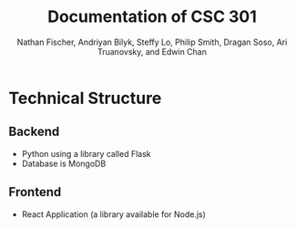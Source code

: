 #+TITLE: Documentation of CSC 301
#+AUTHOR: Nathan Fischer, Andriyan Bilyk, Steffy Lo, Philip Smith, Dragan Soso, Ari Truanovsky, and Edwin Chan

* Technical Structure
** Backend
   - Python using a library called Flask
   - Database is MongoDB

** Frontend
   - React Application (a library available for Node.js)
